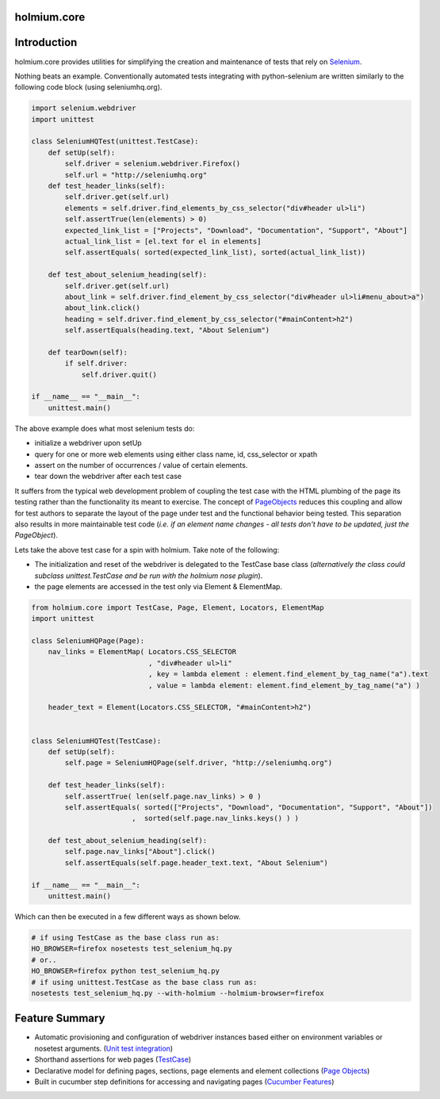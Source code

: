 .. _PageObjects: http://code.google.com/p/selenium/wiki/PageObjects
.. _Selenium: http://www.seleniumhq.org/
.. |travis-ci| image:: https://secure.travis-ci.org/alisaifee/holmium.core.png?branch=master
    :target: https://travis-ci.org/#!/alisaifee/holmium.core?branch=master
.. |coveralls| image:: https://coveralls.io/repos/alisaifee/holmium.core/badge.png?branch=master
    :target: https://coveralls.io/r/alisaifee/holmium.core?branch=master

.. |pypi| image:: https://pypip.in/v/holmium.core/badge.png
    :target: https://crate.io/packages/holmium.core/

************
holmium.core
************
|travis-ci| |coveralls| |pypi|


************
Introduction
************

holmium.core provides utilities for simplifying the creation and maintenance of tests that rely on `Selenium`_.

Nothing beats an example. Conventionally automated tests integrating with python-selenium are written
similarly to the following code block (using seleniumhq.org).

.. code-block:: python

    import selenium.webdriver
    import unittest

    class SeleniumHQTest(unittest.TestCase):
        def setUp(self):
            self.driver = selenium.webdriver.Firefox()
            self.url = "http://seleniumhq.org"
        def test_header_links(self):
            self.driver.get(self.url)
            elements = self.driver.find_elements_by_css_selector("div#header ul>li")
            self.assertTrue(len(elements) > 0)
            expected_link_list = ["Projects", "Download", "Documentation", "Support", "About"]
            actual_link_list = [el.text for el in elements]
            self.assertEquals( sorted(expected_link_list), sorted(actual_link_list))

        def test_about_selenium_heading(self):
            self.driver.get(self.url)
            about_link = self.driver.find_element_by_css_selector("div#header ul>li#menu_about>a")
            about_link.click()
            heading = self.driver.find_element_by_css_selector("#mainContent>h2")
            self.assertEquals(heading.text, "About Selenium")

        def tearDown(self):
            if self.driver:
                self.driver.quit()

    if __name__ == "__main__":
        unittest.main()



The above example does what most selenium tests do:

* initialize a webdriver upon setUp
* query for one or more web elements using either class name, id, css_selector or xpath
* assert on the number of occurrences / value of certain elements.
* tear down the webdriver after each test case

It suffers from the typical web development problem of coupling the test case with the HTML plumbing of
the page its testing rather than the functionality its meant to exercise. The concept of `PageObjects`_
reduces this coupling and allow for test authors to separate the layout of the page under test and the
functional behavior being tested. This separation also results in more maintainable test code
(*i.e. if an element name changes - all tests don't have to be updated, just the PageObject*).

Lets take the above test case for a spin with holmium. Take note of the following:

* The initialization and reset of the webdriver is delegated to the TestCase base class
  (*alternatively the class could subclass unittest.TestCase and be run with the holmium nose plugin*).
* the page elements are accessed in the test only via Element & ElementMap.


.. code-block:: python

    from holmium.core import TestCase, Page, Element, Locators, ElementMap
    import unittest

    class SeleniumHQPage(Page):
        nav_links = ElementMap( Locators.CSS_SELECTOR
                                , "div#header ul>li"
                                , key = lambda element : element.find_element_by_tag_name("a").text
                                , value = lambda element: element.find_element_by_tag_name("a") )

        header_text = Element(Locators.CSS_SELECTOR, "#mainContent>h2")


    class SeleniumHQTest(TestCase):
        def setUp(self):
            self.page = SeleniumHQPage(self.driver, "http://seleniumhq.org")

        def test_header_links(self):
            self.assertTrue( len(self.page.nav_links) > 0 )
            self.assertEquals( sorted(["Projects", "Download", "Documentation", "Support", "About"])
                            ,  sorted(self.page.nav_links.keys() ) )

        def test_about_selenium_heading(self):
            self.page.nav_links["About"].click()
            self.assertEquals(self.page.header_text.text, "About Selenium")

    if __name__ == "__main__":
        unittest.main()

Which can then be executed in a few different ways as shown below.

.. code-block:: bash

    # if using TestCase as the base class run as:
    HO_BROWSER=firefox nosetests test_selenium_hq.py
    # or..
    HO_BROWSER=firefox python test_selenium_hq.py
    # if using unittest.TestCase as the base class run as:
    nosetests test_selenium_hq.py --with-holmium --holmium-browser=firefox


***************
Feature Summary
***************

.. _Unit test integration: http://holmiumcore.readthedocs.org/en/latest/unittest.html
.. _Page Objects: http://holmiumcore.readthedocs.org/en/latest/usage.html
.. _Cucumber Features: http://holmiumcore.readthedocs.org/en/latest/cucumber.html
.. _TestCase: http://holmiumcore.readthedocs.org/en/latest/api.html#holmium.core.TestCase

* Automatic provisioning and configuration of webdriver instances based either on environment variables or nosetest arguments. (`Unit test integration`_)
* Shorthand assertions for web pages (`TestCase`_)
* Declarative model for defining pages, sections, page elements and element collections (`Page Objects`_)
* Built in cucumber step definitions for accessing and navigating pages (`Cucumber Features`_)


